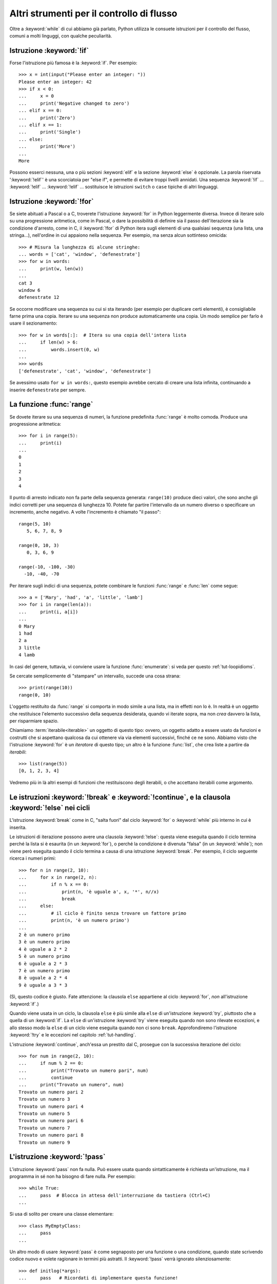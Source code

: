 .. _tut-morecontrol:

******************************************
Altri strumenti per il controllo di flusso
******************************************

Oltre a :keyword:`while` di cui abbiamo già parlato, Python utilizza le 
consuete istruzioni per il controllo del flusso, comuni a molti linguggi, con 
qualche peculiarità. 

.. _tut-if:

Istruzione :keyword:`!if`
=========================

Forse l'istruzione più famosa è la :keyword:`if`. Per esempio::

   >>> x = int(input("Please enter an integer: "))
   Please enter an integer: 42
   >>> if x < 0:
   ...     x = 0
   ...     print('Negative changed to zero')
   ... elif x == 0:
   ...     print('Zero')
   ... elif x == 1:
   ...     print('Single')
   ... else:
   ...     print('More')
   ...
   More

Possono esserci nessuna, una o più sezioni :keyword:`elif` e la sezione 
:keyword:`else` è opzionale. La parola riservata ':keyword:`!elif`' è una 
scorciatoia per "else if", e permette di evitare troppi livelli annidati. Una 
sequenza :keyword:`!if` ... :keyword:`!elif` ... :keyword:`!elif` ... 
sostituisce le istruzioni ``switch`` o ``case`` tipiche di altri linguaggi.

.. _tut-for:

Istruzione :keyword:`!for`
==========================

.. index::
   statement: for

Se siete abituati a Pascal o a C, troverete l'istruzione :keyword:`for` in 
Python leggermente diversa. Invece di iterare solo su una progressione 
aritmetica, come in Pascal, o dare la possibilità di definire sia il passo 
dell'iterazione sia la condizione d'arresto, come in C, il :keyword:`!for` di 
Python itera sugli elementi di una qualsiasi sequenza (una lista, una 
stringa...), nell'ordine in cui appaiono nella sequenza. Per esempio, ma senza 
alcun sottinteso omicida::

   >>> # Misura la lunghezza di alcune stringhe:
   ... words = ['cat', 'window', 'defenestrate']
   >>> for w in words:
   ...     print(w, len(w))
   ...
   cat 3
   window 6
   defenestrate 12

Se occorre modificare una sequenza su cui si sta iterando (per esempio per 
duplicare certi elementi), è consigliabile farne prima una copia. Iterare su 
una sequenza non produce automaticamente una copia. Un modo semplice per farlo 
è usare il sezionamento::

   >>> for w in words[:]:  # Itera su una copia dell'intera lista
   ...     if len(w) > 6:
   ...         words.insert(0, w)
   ...
   >>> words
   ['defenestrate', 'cat', 'window', 'defenestrate']

Se avessimo usato ``for w in words:``, questo esempio avrebbe cercato di 
creare una lista infinita, continuando a inserire ``defenestrate`` per sempre. 

.. _tut-range:

La funzione :func:`range`
=========================

Se dovete iterare su una sequenza di numeri, la funzione predefinita 
:func:`range` è molto comoda. Produce una progressione aritmetica::

    >>> for i in range(5):
    ...     print(i)
    ...
    0
    1
    2
    3
    4

Il punto di arresto indicato non fa parte della sequenza generata: 
``range(10)`` produce dieci valori, che sono anche gli indici corretti per una 
sequenza di lunghezza 10. Potete far partire l'intervallo da un numero diverso 
o specificare un incremento, anche negativo. A volte l'incremento è chiamato 
"il passo"::

    range(5, 10)
       5, 6, 7, 8, 9

    range(0, 10, 3)
       0, 3, 6, 9

    range(-10, -100, -30)
      -10, -40, -70

Per iterare sugli indici di una sequenza, potete combinare le funzioni 
:func:`range` e :func:`len` come segue::

   >>> a = ['Mary', 'had', 'a', 'little', 'lamb']
   >>> for i in range(len(a)):
   ...     print(i, a[i])
   ...
   0 Mary
   1 had
   2 a
   3 little
   4 lamb

In casi del genere, tuttavia, vi conviene usare la funzione :func:`enumerate`: 
si veda per questo :ref:`tut-loopidioms`.

Se cercate semplicemente di "stampare" un intervallo, succede una cosa strana::

   >>> print(range(10))
   range(0, 10)

L'oggetto restituito da :func:`range` si comporta in modo simile a una lista, 
ma in effetti non lo è. In realtà è un oggetto che restituisce l'elemento 
successivo della sequenza desiderata, quando vi iterate sopra, ma non *crea* 
davvero la lista, per risparmiare spazio. 

Chiamiamo :term:`iterabile<iterable>` un oggetto di questo tipo: ovvero, un 
oggetto adatto a essere usato da funzioni e costrutti che si aspettano 
qualcosa da cui ottenere via via elementi successivi, finché ce ne sono. 
Abbiamo visto che l'istruzione :keyword:`for` è un *iteratore* di questo tipo; 
un altro è la funzione :func:`list`, che crea liste a partire da *iterabili*::

   >>> list(range(5))
   [0, 1, 2, 3, 4]

Vedremo più in là altri esempi di funzioni che restituiscono degli iterabili, 
o che accettano iterabili come argomento.

.. _tut-break:

Le istruzioni :keyword:`!break` e :keyword:`!continue`, e la clausola :keyword:`!else` nei cicli
================================================================================================

L'istruzione :keyword:`break` come in C, "salta fuori" dal ciclo 
:keyword:`for` o :keyword:`while` più interno in cui è inserita.

Le istruzioni di iterazione possono avere una clausola :keyword:`!else`: 
questa viene eseguita quando il ciclo termina perché la lista si è esaurita 
(in un :keyword:`for`), o perché la condizione è divenuta "falsa" (in un 
:keyword:`while`); non viene però eseguita quando il ciclo termina a causa di 
una istruzione :keyword:`break`. Per esempio, il ciclo seguente ricerca i 
numeri primi::

   >>> for n in range(2, 10):
   ...     for x in range(2, n):
   ...         if n % x == 0:
   ...             print(n, 'è uguale a', x, '*', n//x)
   ...             break
   ...     else:
   ...         # il ciclo è finito senza trovare un fattore primo
   ...         print(n, 'è un numero primo')
   ...
   2 è un numero primo
   3 è un numero primo
   4 è uguale a 2 * 2
   5 è un numero primo
   6 è uguale a 2 * 3
   7 è un numero primo
   8 è uguale a 2 * 4
   9 è uguale a 3 * 3

(Sì, questo codice è giusto. Fate attenzione: la clausola ``else`` appartiene 
al ciclo :keyword:`for`, *non* all'istruzione :keyword:`if`.)

Quando viene usata in un ciclo, la clausola ``else`` è più simile alla 
``else`` di un'istruzione :keyword:`try`, piuttosto che a quella di un 
:keyword:`if`. La ``else`` di un'istruzione :keyword:`try` viene eseguita 
quando non sono rilevate eccezioni, e allo stesso modo la ``else`` di un ciclo 
viene eseguita quando non ci sono ``break``. Approfondiremo l'istruzione 
:keyword:`!try` e le eccezioni nel capitolo :ref:`tut-handling`.

L'istruzione :keyword:`continue`, anch'essa un prestito dal C, prosegue con la 
successiva iterazione del ciclo::

    >>> for num in range(2, 10):
    ...     if num % 2 == 0:
    ...         print("Trovato un numero pari", num)
    ...         continue
    ...     print("Trovato un numero", num)
    Trovato un numero pari 2
    Trovato un numero 3
    Trovato un numero pari 4
    Trovato un numero 5
    Trovato un numero pari 6
    Trovato un numero 7
    Trovato un numero pari 8
    Trovato un numero 9

.. _tut-pass:

L'istruzione :keyword:`!pass`
=============================

L'istruzione :keyword:`pass` non fa nulla. Può essere usata quando 
sintatticamente è richiesta un'istruzione, ma il programma in sé non ha 
bisogno di fare nulla. Per esempio::

   >>> while True:
   ...     pass  # Blocca in attesa dell'interruzione da tastiera (Ctrl+C)
   ...

Si usa di solito per creare una classe elementare::

   >>> class MyEmptyClass:
   ...     pass
   ...

Un altro modo di usare :keyword:`pass` è come segnaposto per una funzione o 
una condizione, quando state scrivendo codice nuovo e volete ragionare in 
termini più astratti. Il :keyword:`!pass` verrà ignorato silenziosamente::

   >>> def initlog(*args):
   ...     pass   # Ricordati di implementare questa funzione!
   ...

.. _tut-functions:

Definire le funzioni
====================

Possiamo creare una funzione che scrive i numeri di Fibonacci fino a un limite 
determinato::

   >>> def fib(n):    # scrive la serie di Fibonacci fino a n
   ...     """Scrive la serie di Fibonacci fino a n."""
   ...     a, b = 0, 1
   ...     while a < n:
   ...         print(a, end=' ')
   ...         a, b = b, a+b
   ...     print()
   ...
   >>> # Adesso chiamate la funzione appena definita:
   ... fib(2000)
   0 1 1 2 3 5 8 13 21 34 55 89 144 233 377 610 987 1597

.. index::
   single: documentation strings
   single: docstrings
   single: strings, documentation

La parola chiave :keyword:`def` introduce la *definizione* di una funzione. 
Deve essere seguita dal nome della funzione e da una lista di parametri 
*formali* tra parentesi. Le istruzioni che compongono il corpo della funzione 
iniziano nella riga successiva, e devono essere rientrate. 

Opzionalmente, la prima istruzione della funzione può essere una stringa non 
assegnata: questa è la :dfn:`docstring`, ovvero la stringa di documentazione 
della funzione. Potete trovare altre informazioni nella sezione 
:ref:`tut-docstrings`. Esistono strumenti che usano le docstring per generare 
automaticamente la documentazione online o stampata, o per consentire 
all'utente di accedervi interattivamente. Includere la documentazione nel 
vostro codice è una buona pratica e dovrebbe diventare un'abitudine.

*L'esecuzione* di una funzione produce una nuova tabella dei simboli usati per 
le variabili locali alla funzione. Più precisamente, tutti gli *assegnamenti* 
fatti all'interno della funzione conservano il valore in una tabella dei 
simboli locale; invece, i *riferimenti* alle variabili per prima cosa cercano 
il nome nella tabella locale, quindi nella tabella locale delle eventuali 
funzioni "superiori" in cui la nostra può essere inclusa, quindi nella tabella 
dei simboli globali, infine nella tabella dei nomi predefiniti. Di conseguenza 
è possibile *riferirsi* a una variabile globale o di una funzione superiore, 
ma non è possibile *assegnarle* un valore (a meno di non ricorrere 
all'istruzione :keyword:`global` per le variabili globali, o a 
:keyword:`nonlocal` per quelle delle funzioni superiori).

I parametri *reali* (gli argomenti [#]_) di una funzione sono introdotti nella 
tabella dei simboli locali nel momento in cui la funzione è chiamata. Quindi, 
gli argomenti sono "passati per valore" (dove però il "valore" è sempre un 
*riferimento* all'oggetto, non il valore dell'oggetto). [#]_ Quando una 
funzione chiama un'altra funzione, una nuova tabella di simboli è creata per 
quella chiamata. 

La *definizione* della funzione inserisce il nome della funzione nella tabella 
dei simboli corrente. Il valore assegnato al nome della funzione ha un tipo 
riconosciuto dall'interprete come un oggetto-funzione definita dall'utente. 
Questo valore può essere assegnato a un altro nome, che a questo punto può 
essere utilizzato come la funzione stessa. Questo meccanismo consente di 
rinominare le cose::

   >>> fib
   <function fib at 10042ed0>
   >>> f = fib
   >>> f(100)
   0 1 1 2 3 5 8 13 21 34 55 89

Se avete esperienza con altri linguaggi, potreste obiettare che ``fib`` non è 
una funzione ma una procedura, dal momento che non restituisce un valore. 
Tuttavia in Python anche le funzioni senza un'istruzione :keyword:`return` 
esplicita *restituiscono* in effetti un valore, per quanto piuttosto 
insignificante. Questo valore si chiama ``None`` (è un nome predefinito). 
L'interprete di solito evita di emettere direttamente ``None`` in output, 
quando è l'unica cosa che dovrebbe scrivere. Se volete davvero vedere il 
``None``, potete usare la funzione :func:`print`::

   >>> fib(0)
   >>> print(fib(0))
   None

Non è difficile scrivere una funzione che *restituisce* una lista di numeri di 
Fibonacci, invece di scriverla::

   >>> def fib2(n):  # restituisce i numeri di Fibonacci fino a n
   ...     """Restituisce una lista con i numeri Fibonacci fino a n."""
   ...     result = []
   ...     a, b = 0, 1
   ...     while a < n:
   ...         result.append(a)    # vedi sotto
   ...         a, b = b, a+b
   ...     return result
   ...
   >>> f100 = fib2(100)    # chiama la funzione
   >>> f100                # scrive il risultato
   [0, 1, 1, 2, 3, 5, 8, 13, 21, 34, 55, 89]

Questo esempio, come di consueto, introduce alcuni concetti nuovi:

* L'istruzione :keyword:`return` esce dall'esecuzione della funzione 
  restituendo un valore. Se :keyword:`!return` non seguito da alcuna 
  espressione, allora restituisce ``None``. Anche uscire dalla funzione senza 
  un :keyword:`!return` restituisce ``None``.

* L'istruzione ``result.append(a)`` chiama un *metodo* dell'oggetto-lista 
  ``result``. Un metodo è una funzione che "appartiene" all'oggetto e si può 
  chiamare con la sintassi ``obj.methodname`` dove ``obj`` è l'oggetto (che 
  potrebbe essere il risultato di un'espressione) e ``methodname`` è il nome 
  del metodo che è stato definito nel tipo dell'oggetto. Tipi diversi 
  definiscono metodi diversi. Metodi di tipi diversi possono avere lo stesso 
  nome, senza che ciò produca ambiguità. Potete definire i vostri tipi e i 
  vostri metodi, usando le *classi*: vedi :ref:`tut-classes`. Il metodo 
  :meth:`append` mostrato nell'esempio è definito per gli oggetti-lista: 
  aggiunge un nuovo elemento in coda alla lista. In questo esempio è 
  equivalente a ``result = result + [a]``, ma più efficiente. 

.. _tut-defining:

Altre cose sulla definizione delle funzioni
===========================================

È possibile definire le funzioni con un numero variabile di parametri. Ci sono 
tre modi per fare questo, che si possono combinare tra loro. 

.. _tut-defaultargs:

Parametri con valori di default
-------------------------------

Il modo più utile è specificare un valore di default per uno o più parametri. 
In questo modo è possibile chiamare la funzione con meno argomenti di quelli 
che la definizione prescriverebbe. Per esempio::

   def ask_ok(prompt, retries=4, reminder='Please try again!'):
       while True:
           ok = input(prompt)
           if ok in ('y', 'ye', 'yes'):
               return True
           if ok in ('n', 'no', 'nop', 'nope'):
               return False
           retries = retries - 1
           if retries < 0:
               raise ValueError('invalid user response')
           print(reminder)

Questa funzione può essere chiamata in diversi modi:

* passando solo l'argomento necessario:
  ``ask_ok('Do you really want to quit?')``
* passando anche uno degli argomenti opzionali:
  ``ask_ok('OK to overwrite the file?', 2)``
* o passando tutti gli argomenti:
  ``ask_ok('OK to overwrite the file?', 2, 'Come on, only yes or no!')``

Questo esempio introduce anche la parola-chiave :keyword:`in`, che testa se 
una sequenza contiene un certo valore oppure no.

I valori di default sono valutati al momento della definizione della funzione, 
nella tabella dei simboli che ospita la definizione. Quindi questo ::

   i = 5

   def f(arg=i):
       print(arg)

   i = 6
   f()

restituirà ``5``.

**Attenzione:**  I valori di default sono valutati una volta sola. Questo fa 
differenza quando il default è un oggetto *mutabile* come una lista, un 
dizionario o un'istanza di molte altre classi. Per esempio, questa funzione 
accumula gli argomenti che le vengono passati in chiamate successive::

   def f(a, L=[]):
       L.append(a)
       return L

   print(f(1))
   print(f(2))
   print(f(3))

Questo produrrà ::

   [1]
   [1, 2]
   [1, 2, 3]

Se non volete che i valori di default siano condivisi tra chiamate successive, 
potete scrivere la funzione in questo modo::

   def f(a, L=None):
       if L is None:
           L = []
       L.append(a)
       return L

.. _tut-keywordargs:

Parametri *keyword*
-------------------

Le funzioni possono essere chiamate anche passando 
:term:`argomenti keyword <keyword argument>` nella forma ``kwarg=value``. Per 
esempio, questa funzione ::

   def parrot(voltage, state='a stiff', action='voom', type='Norwegian Blue'):
       print("-- This parrot wouldn't", action, end=' ')
       print("if you put", voltage, "volts through it.")
       print("-- Lovely plumage, the", type)
       print("-- It's", state, "!")

prevede un parametro obbligatorio (``voltage``) e tre opzionali (``state``, 
``action`` e ``type``). Questa funzione può essere chiamata in molti modi 
diversi::

   parrot(1000)                                          # 1 arg. posizionale
   parrot(voltage=1000)                                  # 1 arg. keyword
   parrot(voltage=1000000, action='VOOOOOM')             # 2 arg. keyword
   parrot(action='VOOOOOM', voltage=1000000)             # 2 arg. keyword
   parrot('a million', 'bereft of life', 'jump')         # 3 arg. posizionali
   parrot('a thousand', state='pushing up the daisies')  # 1 posizionale, 1 keyword

Ma tutte queste chiamate invece non sono valide::

   parrot()                     # manca un argomento richiesto
   parrot(voltage=5.0, 'dead')  # argomento non-keyword dopo un keyword
   parrot(110, voltage=220)     # doppio valore per lo stesso argomento
   parrot(actor='John Cleese')  # argomento keyword sconosciuto

Nella chiamata di funzione, gli argomenti keyword devono seguire quelli 
posizionali. Ciascun argomento keyword passato deve corrispondere a uno 
accettato dalla funzione (``actor`` non è un argomento valido per la funzione 
``parrot``), anche se l'ordine non è importante. Questo vale anche per gli 
argomenti non opzionali (``parrot(voltage=1000)`` è una chiamata valida). 
Nessun argomento può ricevere un valore più di una volta. Ecco un esempio che 
non funziona perché viola questa restrizione::

   >>> def function(a):
   ...     pass
   ...
   >>> function(0, a=0)
   Traceback (most recent call last):
     File "<stdin>", line 1, in <module>
   TypeError: function() got multiple values for keyword argument 'a'

Quando compare un parametro finale nella forma ``**name``, questo può ricevere 
un dizionario (vedi :ref:`Tipi di mapping - dizionari<typesmapping>`) che 
contiene tutti gli argomenti keyword che non corrispondono a un parametro 
formale. Questo può essere unito a un parametro nella forma ``*name`` (che 
descriviamo nella prossima sezione), che riceve una :ref:`tupla <tut-tuples>` 
con tutti gli argomenti posizionali che eccedono quelli indicati nella lista 
dei parametri. ``*name`` deve essere elencato prima di ``**name``. Per 
esempio, se definiamo una funzione in questo modo::

   def cheeseshop(kind, *arguments, **keywords):
       print("-- Do you have any", kind, "?")
       print("-- I'm sorry, we're all out of", kind)
       for arg in arguments:
           print(arg)
       print("-" * 40)
       for kw in keywords:
           print(kw, ":", keywords[kw])

Potrebbe essere chiamata così::

   cheeseshop("Limburger", "It's very runny, sir.",
              "It's really very, VERY runny, sir.",
              shopkeeper="Michael Palin",
              client="John Cleese",
              sketch="Cheese Shop Sketch")

e naturalmente restituirebbe questo:

.. code-block:: none

   -- Do you have any Limburger ?
   -- I'm sorry, we're all out of Limburger
   It's very runny, sir.
   It's really very, VERY runny, sir.
   ----------------------------------------
   shopkeeper : Michael Palin
   client : John Cleese
   sketch : Cheese Shop Sketch

Si noti che l'ordine in cui sono scritti gli argomenti corrisponde sempre a 
quello in cui li abbiamo inseriti nella chiamata di funzione. 

.. _tut-arbitraryargs:

Liste di parametri arbitrari
----------------------------

.. index::
   single: * (asterisk); in function calls

Infine, il metodo usato meno frequentemente consiste nello specificare che una 
funzione può essere chiamata passando un numero arbitrario di argomenti. 
Questi valori verranno conservati in una :ref:`tupla<tut-tuples>`. Prima dei 
parametri variabili, è possibile inserire degli altri parametri normali. ::

   def write_multiple_items(file, separator, *args):
       file.write(separator.join(args))

Di solito questi parametri "variadici" vengono per ultimi nella lista della 
definizione, perché catturano tutti i restanti argomenti che vengono passati 
alla funzione. Tutti i parametri formali che vengono dopo ``*args`` non 
possono che essere "solo keyword", ovvero argomenti che possono essere passati 
solo per nome. ::

   >>> def concat(*args, sep="/"):
   ...     return sep.join(args)
   ...
   >>> concat("earth", "mars", "venus")
   'earth/mars/venus'
   >>> concat("earth", "mars", "venus", sep=".")
   'earth.mars.venus'

.. _tut-unpacking-arguments:

Spacchettare le liste di argomenti
----------------------------------

Il caso opposto si verifica quando i valori da passare sono già contenuti in 
una lista o in una tupla, e devono essere "spacchettati" perché la chiamata di 
funzione richiede argomenti posizionali separati. Per esempio, la funzione 
predefinita :func:`range` prevede un parametro *start* e uno *stop*. Se non 
sono disponibili separatamente, potete scrivere la chiamata di funzione con 
l'operatore ``*``, che spacchetta gli argomenti di una lista o una tupla::

   >>> list(range(3, 6))   # chiamata normale con argomenti separati
   [3, 4, 5]
   >>> args = [3, 6]
   >>> list(range(*args))  # chiamata con argomenti spacchettati da una lista
   [3, 4, 5]

.. index::
   single: **; in function calls

Analogamente, i dizionari possono essere spacchettati con l'operatore ``**`` 
per passare argomenti keyword::

   >>> def parrot(voltage, state='a stiff', action='voom'):
   ...     print("-- This parrot wouldn't", action, end=' ')
   ...     print("if you put", voltage, "volts through it.", end=' ')
   ...     print("E's", state, "!")
   ...
   >>> d = {"voltage": "four million", "state": "bleedin' demised", "action": "VOOM"}
   >>> parrot(**d)
   -- This parrot wouldn't VOOM if you put four million volts through it. E's bleedin' demised !

.. _tut-lambda:

Funzioni lambda
---------------

È possibile creare delle piccole funzioni anonime con la parola-chiave 
:keyword:`lambda`. Questa funzione restituisce la somma dei suoi due 
argomenti: ``lambda a, b: a+b``. Le funzioni lambda possono essere usate 
dovunque si può usare una normale funzione. Dal punto di vista sintattico, 
sono limitate a una singola espressione. Dal punto di vista semantico, sono 
solo una scorciatoia al posto di una normale definizione di funzione. Come le 
funzioni interne ad altre funzioni, anche le lambda possono accedere a 
variabili definite nella funzione soprastante::

   >>> def make_incrementor(n):
   ...     return lambda x: x + n
   ...
   >>> f = make_incrementor(42)
   >>> f(0)
   42
   >>> f(1)
   43

Questo esempio utilizza una lambda per restituire una funzione. Un altro 
possibile utilizzo è quando si vuole passare una piccola funzione come 
argomento di un'altra funzione::

   >>> pairs = [(1, 'one'), (2, 'two'), (3, 'three'), (4, 'four')]
   >>> pairs.sort(key=lambda pair: pair[1])
   >>> pairs
   [(4, 'four'), (1, 'one'), (3, 'three'), (2, 'two')]

.. _tut-docstrings:

Stringhe di documentazione
--------------------------

.. index::
   single: docstrings
   single: documentation strings
   single: strings, documentation

Ci sono alcune convenzioni sul contenuto e la formattazione di una stringa di 
documentazione. 

La prima riga dovrebbe essere un sintetico riepilogo dello scopo dell'oggetto 
documentato. Per brevità, non dovrebbe dichiarare esplicitamente il nome 
dell'oggetto o il suo tipo, dal momento che queste informazioni si possono 
ottenere in altro modo (a meno che il nome non sia un verbo che descrive 
l'azione della funzione - *questo naturalmente è più facile in Inglese, ndT*). 
La riga dovrebbe iniziare con la lettera maiuscola e finire con un punto. 

Se la stringa ha più di una riga, la seconda dovrebbe essere vuota, in modo da 
separare visivamente il sommario dal resto della documentazione. Le righe 
successive dovrebbero contenere uno o più paragrafi che descrivono come si 
deve usare l'oggetto, i suoi *side-effect*, etc. 

Il parser di Python non elimina lo spazio dei rientri da una stringa 
multi-riga: di conseguenza i *tool* che processano la documentazione dovranno 
compiere questa operazione, se lo desiderano. Per questo occorre utilizzare 
una convenzione: la prima riga non vuota *dopo* la riga iniziale determina lo 
spazio di rientro per tutto il resto della stringa. (Non possiamo usare la 
prima riga, perché di solito inizia con gli apici e quindi la stringa in sé 
non ha nessun rientro apparente.) Lo spazio "equivalente" a questo rientro 
deve essere quindi eliminato da tutte le righe della stringa. Non dovrebbero 
esserci righe con un rientro minore di questo, ma se ci sono allora tutto lo 
spazio iniziale dovrebbe essere tolto. Lo spazio "equivalente" dovrebbe essere 
calcolato dopo la conversione delle eventuali tabulazioni in spazi (di solito 
otto). 

Ecco un esempio di docstring multi-riga::

   >>> def my_function():
   ...     """Non fa nulla, ma lo documenta.
   ...
   ...     Davvero, non fa proprio nulla.
   ...     """
   ...     pass
   ...
   >>> print(my_function.__doc__)
   Non fa nulla, ma lo documenta.

       Davvero, non fa proprio nulla.

.. _tut-annotations:

Annotazione di funzioni
-----------------------

.. sectionauthor:: Zachary Ware <zachary.ware@gmail.com>
.. index::
   pair: function; annotations
   single: ->; function annotations
   single: : (colon); function annotations

Le :ref:`annotazioni<function>` sono del tutto facoltative: si tratta di 
metadati informativi sui tipi utilizzati dalle funzioni (si vedano la 
:pep:`3107` e la :pep:`484` per ulteriori informazioni). 

Le :term:`annotazioni <function annotation>` sono conservate nell'attributo 
:attr:`__annotations__` della funzione, che è un dizionario, e non hanno 
effetto su nessun'altra parte della funzione. Le annotazioni dei parametri si 
indicano con un "due punti" dopo il nome del parametro, seguito da 
un'espressione che restituisce il valore dell'annotazione. Le annotazioni per 
i valori di ritorno si indicano con un ``->`` seguito da un'espressione, 
collocati tra la fine della lista dei parametri e il "due punti" che termina 
l'istruzione :keyword:`def`. Nell'esempio che segue sono annotati un parametro 
posizionale, un parametro keyword e il valore di ritorno::

   >>> def f(ham: str, eggs: str = 'eggs') -> str:
   ...     print("Annotations:", f.__annotations__)
   ...     print("Arguments:", ham, eggs)
   ...     return ham + ' and ' + eggs
   ...
   >>> f('spam')
   Annotations: {'ham': <class 'str'>, 'return': <class 'str'>, 'eggs': <class 'str'>}
   Arguments: spam eggs
   'spam and eggs'

.. _tut-codingstyle:

Intermezzo: stile per il codice
===============================

.. sectionauthor:: Georg Brandl <georg@python.org>
.. index:: pair: coding; style

Prima di iniziare a scrivere codice Python più lungo e complesso, è arrivato 
il momento di affrontare il tema dello "stile" del codice. Molti linguaggi 
possono essere scritti (o più precisamente, *formattati*) usando stili 
diversi; alcuni più leggibili di altri. È sempre una buona idea facilitare la 
lettura del vostro codice per gli altri, e per questo adottare uno stile 
chiaro aiuta moltissimo. 

Nel mondo Python, la :pep:`8` si è affermata come la guida di stile usata in 
molti progetti: promuove uno stile molto leggibile e scorrevole all'occhio. 
Tutti i programmatori Python dovrebbero leggerla prima o poi; sintetizziamo 
qui i punti più importanti per voi:  

* I rientri si fanno con 4 spazi, non con le tabulazioni. 

   4 spazi sono un buon compromesso tra rientri più stretti (che permettono 
   più livelli di annidamento) e più larghi (che sono più facili da leggere). 
   Le tabulazioni fanno solo confusione ed è meglio non usarle. 
   
* Le righe non devono superare i 79 caratteri.

   Questo è per aiutare gli utenti con schermi piccoli e rende possibile 
   affiancare due file di codice su quelli più grandi. 

* Lasciate una riga vuota per separare le funzioni e le classi, e anche i 
  blocchi di codice più grandi all'interno delle funzioni. 

* Quando possibile, mettete i commenti su una riga separata.

* Usate le docstring. 

* Mettete uno spazio prima e dopo gli operatori e dopo la virgola, ma non 
  accanto alle parentesi: ``a = f(1, 2) + g(3, 4)``.

* Adottate dei nomi consistenti per le vostre classi e le funzioni; la 
  convenzione è usare ``UpperCamelCase`` per le classi e 
  ``lowercase_with_underscores`` per le funzioni e i metodi. Il nome del primo 
  parametro di un metodo è sempre ``self`` (si veda :ref:`tut-firstclasses` 
  per ulteriori informazioni su classi e metodi).

* Non usate encoding esotici se il vostro codice deve essere usato in un 
  contesto internazionale. UTF-8 (il default per Python), o anche il semplice 
  ASCII, sono preferibili in ogni caso. 

* Analogamente, non usate caratteri non-ASCII per gli identificatori se vi è 
  anche la più remota possibilità che delle persone di nazionalità diversa 
  leggeranno e lavoreranno sul codice. 

.. only:: html

   .. rubric:: Note

.. [#] ndT: in questa traduzione italiana cerchiamo di mantenere una coerente, 
   se pure acrobatica, distinzione tra *parametri* (quelli formali, che 
   appaiono nella *definizione* della funzione) e *argomenti* (i parametri 
   reali, che appaiono nella *chiamata* della funzione). Il testo originale è 
   talvolta meno preciso. 

.. [#] In effetti, una descrizione più accurata sarebbe *passati per 
   riferimento all'oggetto*, dal momento che, se viene passato un oggetto 
   mutabile, il codice chiamante vedrà tutte le modifiche fatte dal codice 
   chiamato (come l'inserimento di elementi in una lista).
